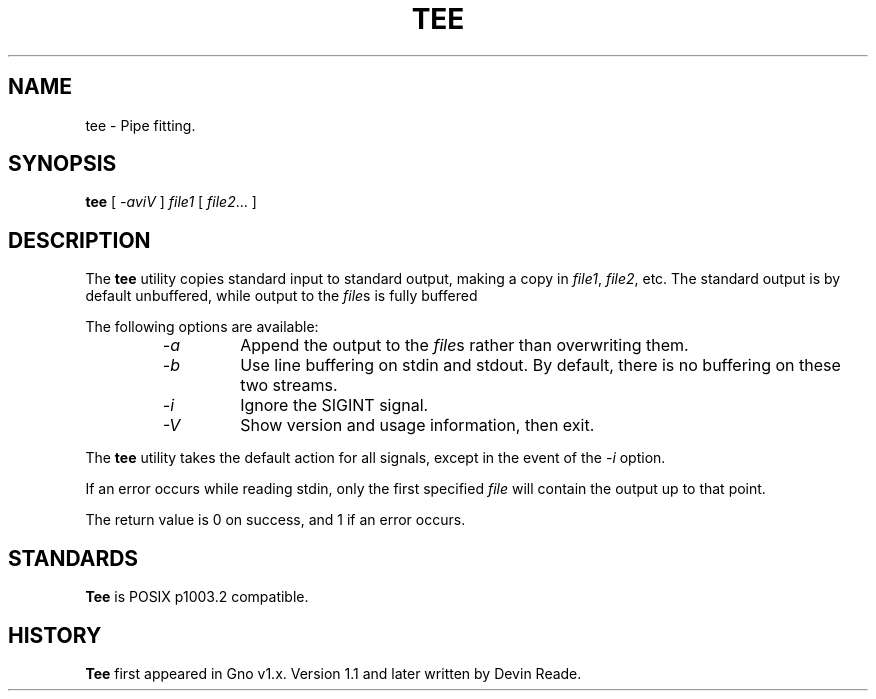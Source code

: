.\" $Id: tee.1,v 1.3 1996/09/09 06:12:15 gdr Exp $
.\"
.\" .TH TEE 1 "8 September 1996" "Version 1.2" "Commands and Applications"
.TH TEE 1 "Commands and Applications" "8 September 1996" "Version 1.2"
.SH NAME
tee \- Pipe fitting.
.SH SYNOPSIS
.B tee
[
.I -aviV
]
.I file1
[
.IR file2 ...
]
.SH DESCRIPTION
The
.B tee
utility copies standard input to standard
output, making a copy in
.IR file1 ,
.IR file2 ,
etc.
The standard output is by default unbuffered, while output to the
.IR file s
is fully buffered
.LP          
The following options are available:
.RS
.IP "\fI-a\fR
Append the output to the
.IR file s
rather than overwriting them.
.IP \fI-b\fR
Use line buffering on stdin and stdout.  By default, there is no buffering
on these two streams.
.IP \fI-i\fR
Ignore the SIGINT signal.
.IP \fI-V\fR
Show version and usage information, then exit.
.RE
.LP
The
.B tee
utility takes the default action for all
signals, except in the event of the
.I -i
option.
.LP
If an error occurs while reading stdin, only the first specified
.I file
will contain the output up to that point.
.LP          
The return value is 0 on success, and 1 if an error
occurs.
.SH STANDARDS
.B Tee
is POSIX p1003.2 compatible.
.SH HISTORY
.B Tee
first appeared in Gno v1.x.  Version 1.1 and later written by Devin Reade.
